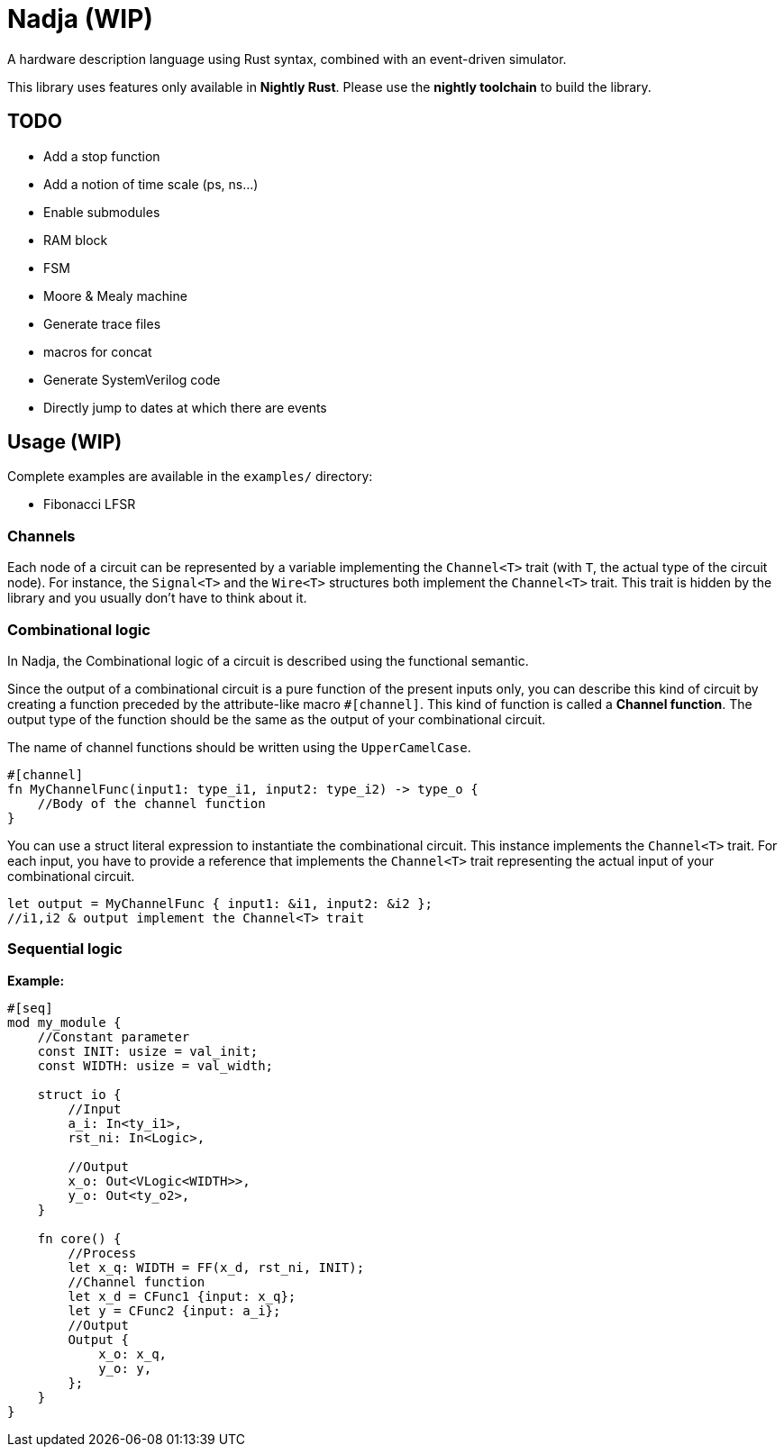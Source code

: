 = Nadja (WIP)

A hardware description language using Rust syntax, combined with an event-driven simulator.

This library uses features only available in *Nightly Rust*. Please use the *nightly toolchain* to build the library.

== TODO

* Add a stop function
* Add a notion of time scale (ps, ns...)
* Enable submodules
* RAM block
* FSM
* Moore & Mealy machine
* Generate trace files
* macros for concat
* Generate SystemVerilog code
* Directly jump to dates at which there are events

== Usage (WIP)

Complete examples are available in the `examples/` directory:

* Fibonacci LFSR

=== Channels

Each node of a circuit can be represented by a variable implementing the `Channel<T>` trait (with `T`, the actual type of the circuit node). For instance, the `Signal<T>` and the `Wire<T>` structures both implement the `Channel<T>` trait. This trait is hidden by the library and you usually don't have to think about it.

=== Combinational logic

In Nadja, the Combinational logic of a circuit is described using the functional semantic.

Since the output of a combinational circuit is a pure function of the present inputs only, you can describe this kind of circuit by creating a function preceded by the attribute-like macro `#[channel]`. This kind of function is called a *Channel function*. The output type of the function should be the same as the output of your combinational circuit.

The name of channel functions should be written using the `UpperCamelCase`.

[source, rust]
----
#[channel]
fn MyChannelFunc(input1: type_i1, input2: type_i2) -> type_o {
    //Body of the channel function
}
----

You can use a struct literal expression to instantiate the combinational circuit. This instance implements the `Channel<T>` trait. For each input, you have to provide a reference that implements the `Channel<T>` trait representing the actual input of your combinational circuit.

[source, rust]
----
let output = MyChannelFunc { input1: &i1, input2: &i2 };
//i1,i2 & output implement the Channel<T> trait
----

=== Sequential logic

*Example:*

[source, rust]
----
#[seq]
mod my_module {
    //Constant parameter
    const INIT: usize = val_init;
    const WIDTH: usize = val_width;

    struct io {
        //Input
        a_i: In<ty_i1>,
        rst_ni: In<Logic>,

        //Output
        x_o: Out<VLogic<WIDTH>>,
        y_o: Out<ty_o2>,
    }

    fn core() {
        //Process
        let x_q: WIDTH = FF(x_d, rst_ni, INIT);
        //Channel function
        let x_d = CFunc1 {input: x_q};
        let y = CFunc2 {input: a_i};
        //Output
        Output {
            x_o: x_q,
            y_o: y,
        };
    }
}
----
